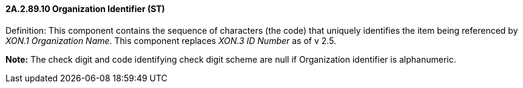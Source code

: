 ==== 2A.2.89.10 Organization Identifier (ST)

Definition: This component contains the sequence of characters (the code) that uniquely identifies the item being referenced by _XON.1 Organization Name_. This component replaces _XON.3 ID Number_ as of v 2.5.

*Note:* The check digit and code identifying check digit scheme are null if Organization identifier is alphanumeric.

